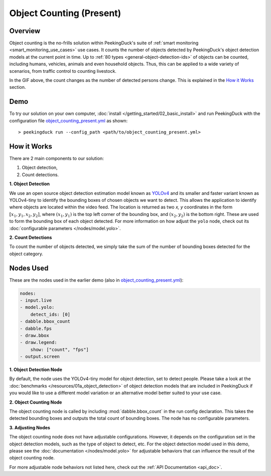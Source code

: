 *************************
Object Counting (Present)
*************************

Overview
========

Object counting is the no-frills solution within PeekingDuck's suite of 
:ref:`smart monitoring <smart_monitoring_use_cases>` use cases. It counts the number of objects
detected by PeekingDuck's object detection models at the current point in time. Up to
:ref:`80 types <general-object-detection-ids>` of objects can be counted, including humans,
vehicles, animals and even household objects. Thus, this can be applied to a wide variety of
scenarios, from traffic control to counting livestock.

.. seealso::

   For advanced counting tasks such as counting tracked objects over time or counting within
   specific zones, refer to PeekingDuck's other :ref:`smart monitoring <smart_monitoring_use_cases>`
   use cases.

.. image:: /assets/use_cases/object_counting_present.gif
   :class: no-scaled-link
   :width: 50 %

In the GIF above, the count changes as the number of detected persons change. This is explained in
the `How it Works`_ section.

Demo
====

.. |pipeline_config| replace:: object_counting_present.yml
.. _pipeline_config: https://github.com/aimakerspace/PeekingDuck/blob/dev/use_cases/object_counting_present.yml

To try our solution on your own computer, :doc:`install </getting_started/02_basic_install>` and run
PeekingDuck with the configuration file |pipeline_config|_ as shown:

.. parsed-literal::

    > peekingduck run --config_path <path/to/\ |pipeline_config|\ >

How it Works
============

There are 2 main components to our solution:

#. Object detection,
#. Count detections.

**1. Object Detection**

We use an open source object detection estimation model known as `YOLOv4 <https://arxiv.org/abs/2004.10934>`_
and its smaller and faster variant known as YOLOv4-tiny to identify the bounding boxes of chosen
objects we want to detect. This allows the application to identify where objects are located within
the video feed. The location is returned as two `x, y` coordinates in the form
:math:`[x_1, y_1, x_2, y_2]`, where :math:`(x_1, y_1)` is the top left corner of the bounding box,
and :math:`(x_2, y_2)` is the bottom right. These are used to form the bounding box of each object
detected. For more information on how adjust the ``yolo`` node, check out its
:doc:`configurable parameters </nodes/model.yolo>`.

.. image:: /assets/use_cases/yolo_demo.gif
   :class: no-scaled-link
   :width: 50 %

**2. Count Detections**

To count the number of objects detected, we simply take the sum of the number of bounding boxes
detected for the object category.

Nodes Used
==========

These are the nodes used in the earlier demo (also in |pipeline_config|_):

.. code-block:: yaml

   nodes:
   - input.live
   - model.yolo:
       detect_ids: [0]
   - dabble.bbox_count
   - dabble.fps
   - draw.bbox
   - draw.legend:
       show: ["count", "fps"]
   - output.screen

**1. Object Detection Node**

By default, the node uses the YOLOv4-tiny model for object detection, set to detect people. Please
take a look at the :doc:`benchmarks </resources/01a_object_detection>` of object detection models
that are included in PeekingDuck if you would like to use a different model variation or an
alternative model better suited to your use case.

**2. Object Counting Node**

The object counting node is called by including :mod:`dabble.bbox_count` in the run config
declaration. This takes the detected bounding boxes and outputs the total count of bounding boxes.
The node has no configurable parameters.

**3. Adjusting Nodes**

The object counting node does not have adjustable configurations. However, it depends on the
configuration set in the object detection models, such as the type of object to detect, etc. For
the object detection model used in this demo, please see the :doc:`documentation </nodes/model.yolo>`
for adjustable behaviors that can influence the result of the object counting node.

For more adjustable node behaviors not listed here, check out the :ref:`API Documentation <api_doc>`.